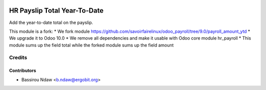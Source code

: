 .. image:: https://img.shields.io/badge/licence-AGPL--3-blue.svg
   :target: http://www.gnu.org/licenses/agpl-3.0-standalone.html
   :alt: License: AGPL-3

===========================
HR Payslip Total Year-To-Date
===========================

Add the year-to-date total on the payslip.

This module is a fork:
* We fork module https://github.com/savoirfairelinux/odoo_payroll/tree/9.0/payroll_amount_ytd
* We upgrade it to Odoo 10.0
* We remove all dependencies and make it usable with Odoo core module hr_payroll
* This module sums up the field total while the forked module sums up the field amount


Credits
=======

Contributors
------------
* Bassirou Ndaw <b.ndaw@ergobit.org>
